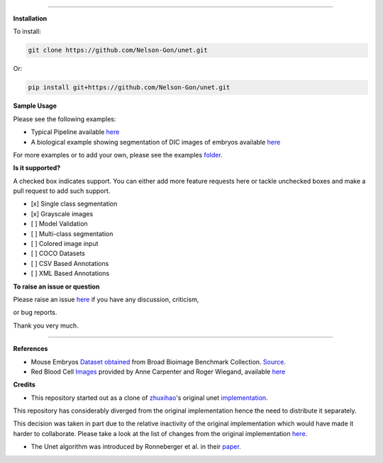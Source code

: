 

.. image:: https://www.repostatus.org/badges/latest/wip.svg
   :target: https://www.repostatus.org/badges/latest/wip.svg
   :alt: Stage
 

.. image:: https://github.com/Nelson-Gon/unet/workflows/Test%20Install/badge.svg
   :target: https://github.com/Nelson-Gon/unet/workflows/Test%20Install/badge.svg
   :alt: Test Install


.. image:: https://travis-ci.com/Nelson-Gon/unet.svg?branch=master
   :target: https://travis-ci.com/Nelson-Gon/unet.svg?branch=master
   :alt: Travis Build


.. image:: https://img.shields.io/badge/Maintained%3F-yes-green.svg
   :target: https://GitHub.com/Nelson-Gon/unet/graphs/commit-activity
   :alt: Maintenance


.. image:: https://img.shields.io/github/last-commit/Nelson-Gon/unet.svg
   :target: https://github.com/Nelson-Gon/unet/commits/master
   :alt: GitHub last commit


.. image:: https://img.shields.io/badge/Made%20with-Python-1f425f.svg
   :target: https://www.python.org/
   :alt: made-with-python


.. image:: https://img.shields.io/github/issues/Nelson-Gon/unet.svg
   :target: https://GitHub.com/Nelson-Gon/unet/issues/
   :alt: GitHub issues


.. image:: https://img.shields.io/github/issues-closed/Nelson-Gon/unet.svg
   :target: https://GitHub.com/Nelson-Gon/unet/issues?q=is%3Aissue+is%3Aclosed
   :alt: GitHub issues-closed


.. image:: https://img.shields.io/badge/license-MIT-blue.svg
   :target: https://github.com/Nelson-Gon/pyautocv/blob/master/LICENSE
   :alt: license


----

**Installation**

To install:

.. code-block::

   git clone https://github.com/Nelson-Gon/unet.git

Or:

.. code-block:: python


   pip install git+https://github.com/Nelson-Gon/unet.git

**Sample Usage**

Please see the following examples:


* 
  Typical Pipeline available `here <https://github.com/Nelson-Gon/unet/blob/master/examples/example_usage.ipynb>`_

* 
  A biological example showing segmentation of DIC images of embryos available `here <https://github.com/Nelson-Gon/unet/blob/master/examples/embryos.ipynb>`_

For more examples or to add your own, please see the 
examples `folder <https://github.com/Nelson-Gon/unet/blob/master/examples>`_.

**Is it supported?**

A checked box indicates support. You can either add more feature requests here or tackle unchecked boxes and make
a pull request to add such support. 


* 
  [x] Single class segmentation

* 
  [x] Grayscale images

* 
  [ ] Model Validation

* 
  [ ] Multi-class segmentation

* 
  [ ]  Colored image input

* 
  [ ] COCO Datasets 

* 
  [ ] CSV Based Annotations

* 
  [ ] XML Based Annotations 

**To raise an issue or question**

Please raise an issue `here <https://github.com/Nelson-Gon/unet/issues>`_ if you have any discussion, criticism,

or bug reports. 

Thank you very much. 

----

**References**


* 
  Mouse Embryos `Dataset obtained <https://github.com/Nelson-Gon/unet/tree/master/examples/BBBC003_v1>`_ from Broad Bioimage Benchmark Collection.
  `Source <https://data.broadinstitute.org/bbbc/BBBC003/>`_.

* 
  Red Blood Cell `Images <https://github.com/Nelson-Gon/unet/tree/master/examples/BBBC009_v1>`_ provided by Anne 
  Carpenter and Roger Wiegand, available `here <https://data.broadinstitute.org/bbbc/BBBC009/>`_

**Credits**


* This repository started out as a clone of `zhuxihao <https://github.com/zhixuhao>`_\ 's  original 
  unet `implementation <https://github.com/zhixuhao/unet/>`_.

This repository has considerably diverged from the original implementation hence the need
to distribute it separately. 

This decision was taken in part due to the relative inactivity of the original implementation which would have made
it harder to collaborate. Please take a look at the list of changes from the original implementation
`here <https://github.com/Nelson-Gon/unet/blob/master/changelog.md>`_. 


* The Unet algorithm was introduced by Ronneberger et al. in their `paper <http://lmb.informatik.uni-freiburg.de/people/ronneber/u-net/>`_.
